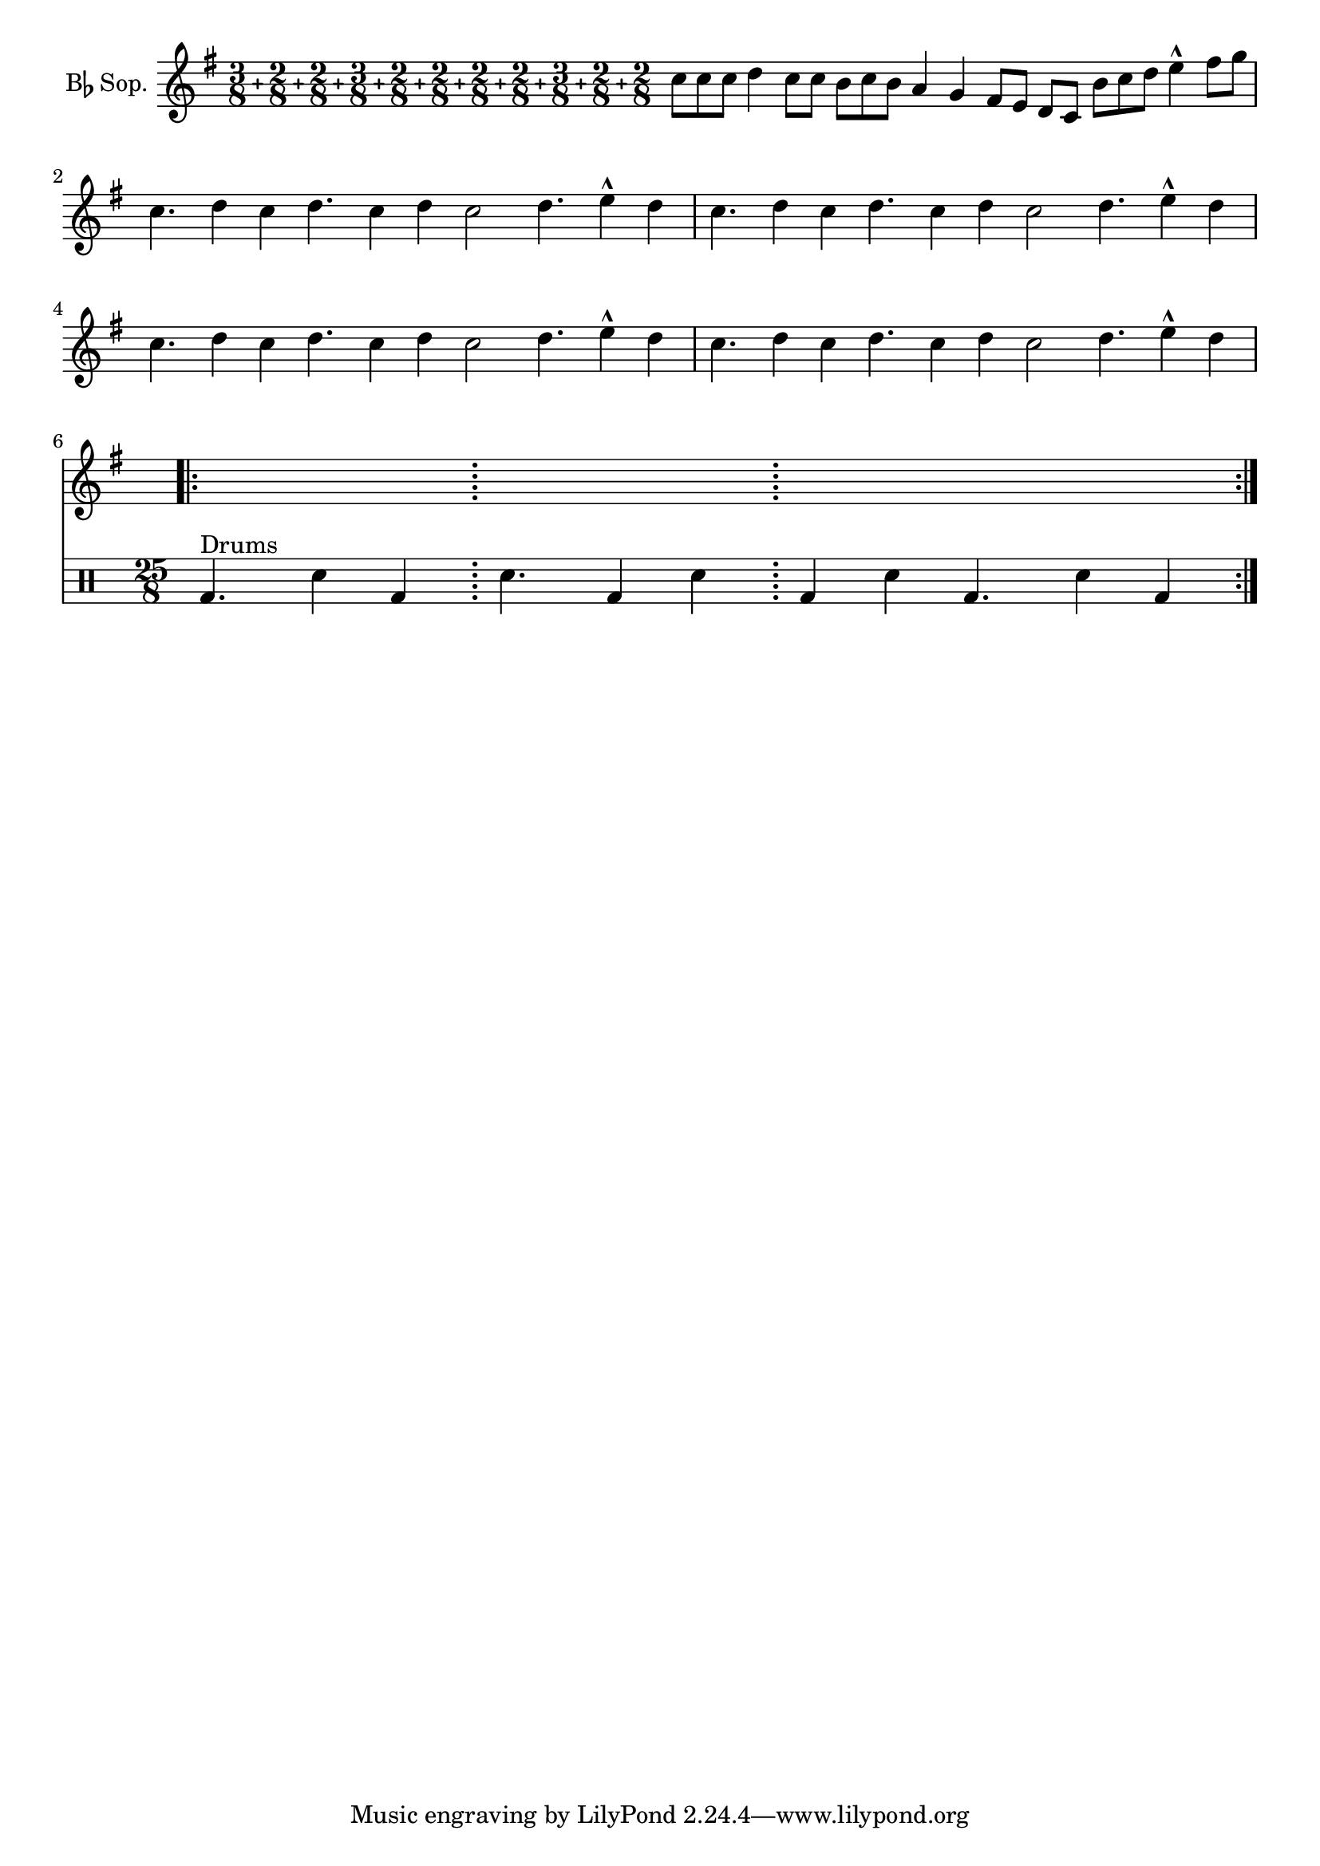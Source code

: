 %% DO NOT EDIT this file manually; it was automatically
%% generated from `Documentation/snippets/new/`.
%%
%% Make any changes in `Documentation/snippets/new/`,
%% then run `scripts/auxiliar/makelsr.pl --new`.
%%
%% This file is in the public domain.
%%
%% Note: this file works from version 2.23.11.

\version "2.23.12"

\header {
  lsrtags = "contemporary-notation, percussion, real-music, rhythms"

  texidoc = "
Though the polymetric time signature shown was not the most essential
item here, it has been included to show the beat of this piece (which
is the template of a real Balkan song!).
"

  doctitle = "Heavily customized polymetric time signatures"
} % begin verbatim


melody = \relative c'' {
  \key g \major
  \compoundMeter #'((3 8) (2 8) (2 8) (3 8) (2 8) (2 8)
                    (2 8) (2 8) (3 8) (2 8) (2 8))
  c8 c c d4 c8 c b c b a4 g fis8 e d c b' c d e4-^ fis8 g \break
  c,4. d4 c4 d4. c4 d c2 d4. e4-^ d4
  c4. d4 c4 d4. c4 d c2 d4. e4-^ d4 \break
  c4. d4 c4 d4. c4 d c2 d4. e4-^ d4
  c4. d4 c4 d4. c4 d c2 d4. e4-^ d4 \break
}

drum = \new DrumStaff \drummode {
  \repeat volta 2 {
    bd4.^\markup { Drums } sn4 bd \bar ";"
    sn4. bd4 sn \bar ";"
    bd sn bd4. sn4 bd
  }
}

\new Staff \with {
  instrumentName = \markup { \concat { "B" \flat " Sop." } }
}

{
  \melody
  \drum
}
